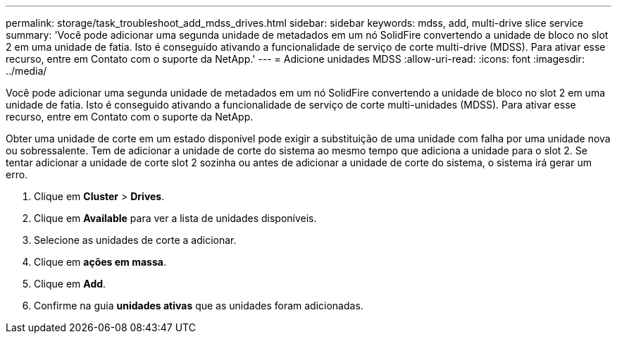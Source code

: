 ---
permalink: storage/task_troubleshoot_add_mdss_drives.html 
sidebar: sidebar 
keywords: mdss, add, multi-drive slice service 
summary: 'Você pode adicionar uma segunda unidade de metadados em um nó SolidFire convertendo a unidade de bloco no slot 2 em uma unidade de fatia. Isto é conseguido ativando a funcionalidade de serviço de corte multi-drive (MDSS). Para ativar esse recurso, entre em Contato com o suporte da NetApp.' 
---
= Adicione unidades MDSS
:allow-uri-read: 
:icons: font
:imagesdir: ../media/


[role="lead"]
Você pode adicionar uma segunda unidade de metadados em um nó SolidFire convertendo a unidade de bloco no slot 2 em uma unidade de fatia. Isto é conseguido ativando a funcionalidade de serviço de corte multi-unidades (MDSS). Para ativar esse recurso, entre em Contato com o suporte da NetApp.

Obter uma unidade de corte em um estado disponível pode exigir a substituição de uma unidade com falha por uma unidade nova ou sobressalente. Tem de adicionar a unidade de corte do sistema ao mesmo tempo que adiciona a unidade para o slot 2. Se tentar adicionar a unidade de corte slot 2 sozinha ou antes de adicionar a unidade de corte do sistema, o sistema irá gerar um erro.

. Clique em *Cluster* > *Drives*.
. Clique em *Available* para ver a lista de unidades disponíveis.
. Selecione as unidades de corte a adicionar.
. Clique em *ações em massa*.
. Clique em *Add*.
. Confirme na guia *unidades ativas* que as unidades foram adicionadas.

